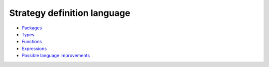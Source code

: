 Strategy definition language
----------------------------

* `Packages <packages.rst>`_

* `Types <types.rst>`_

* `Functions <functions.rst>`_

* `Expressions <expressions.rst>`_

* `Possible language improvements <language-todo.rst>`_
